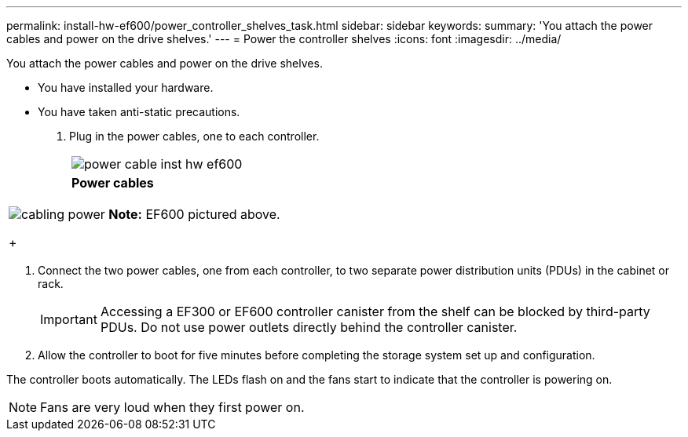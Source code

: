 ---
permalink: install-hw-ef600/power_controller_shelves_task.html
sidebar: sidebar
keywords: 
summary: 'You attach the power cables and power on the drive shelves.'
---
= Power the controller shelves
:icons: font
:imagesdir: ../media/

[.lead]
You attach the power cables and power on the drive shelves.

* You have installed your hardware.
* You have taken anti-static precautions.

. Plug in the power cables, one to each controller.
+
|===
a|
image:../media/power_cable_inst-hw-ef600.png[]
a|
*Power cables*
|===
|===
a|
image:../media/cabling_power.png[]     *Note:* EF600 pictured above.
+
|===

. Connect the two power cables, one from each controller, to two separate power distribution units (PDUs) in the cabinet or rack.
+
IMPORTANT: Accessing a EF300 or EF600 controller canister from the shelf can be blocked by third-party PDUs. Do not use power outlets directly behind the controller canister.

. Allow the controller to boot for five minutes before completing the storage system set up and configuration.

The controller boots automatically. The LEDs flash on and the fans start to indicate that the controller is powering on.

NOTE: Fans are very loud when they first power on.
